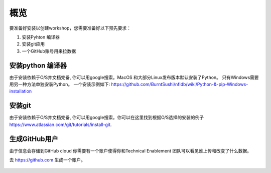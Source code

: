 .. _pre_reqs:

--------
概览
--------

要准备好安装以创建workshop，您需要准备好以下预先要求：

1. 安装Pyhton 编译器
2. 安装git应用
3. 一个GitHub账号用来拉数据


安装python 编译器
++++++++++++++++++++++++++

由于安装依赖于O/S并文档完备, 你可以用google搜索。MacOS 和大部分Linux发布版本默认安装了Python。 只有Windows需要用另一种方法单独安装Python。
一个安装示例如下: https://github.com/BurntSushi/nfldb/wiki/Python-&-pip-Windows-installation

安装git
+++++++++++++++++++++++++++

由于安装依赖于O/S并文档完备, 你可以用google搜索。你可以在这里找到根据O/S选择的安装的例子 https://www.atlassian.com/git/tutorials/install-git. 


生成GitHub用户
+++++++++++++++++++++++

由于信息会存储到GitHub cloud 你需要有一个账户使得你和Technical Enablement 团队可以看见谁上传和改变了什么数据。

去 https://github.com 生成一个账户。

.. figure:: images/1.png
